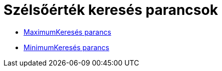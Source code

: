 = Szélsőérték keresés parancsok
:page-en: commands/Optimization_Commands
ifdef::env-github[:imagesdir: /hu/modules/ROOT/assets/images]

* xref:/commands/MaximumKeresés.adoc[MaximumKeresés parancs]
* xref:/commands/MinimumKeresés.adoc[MinimumKeresés parancs]
